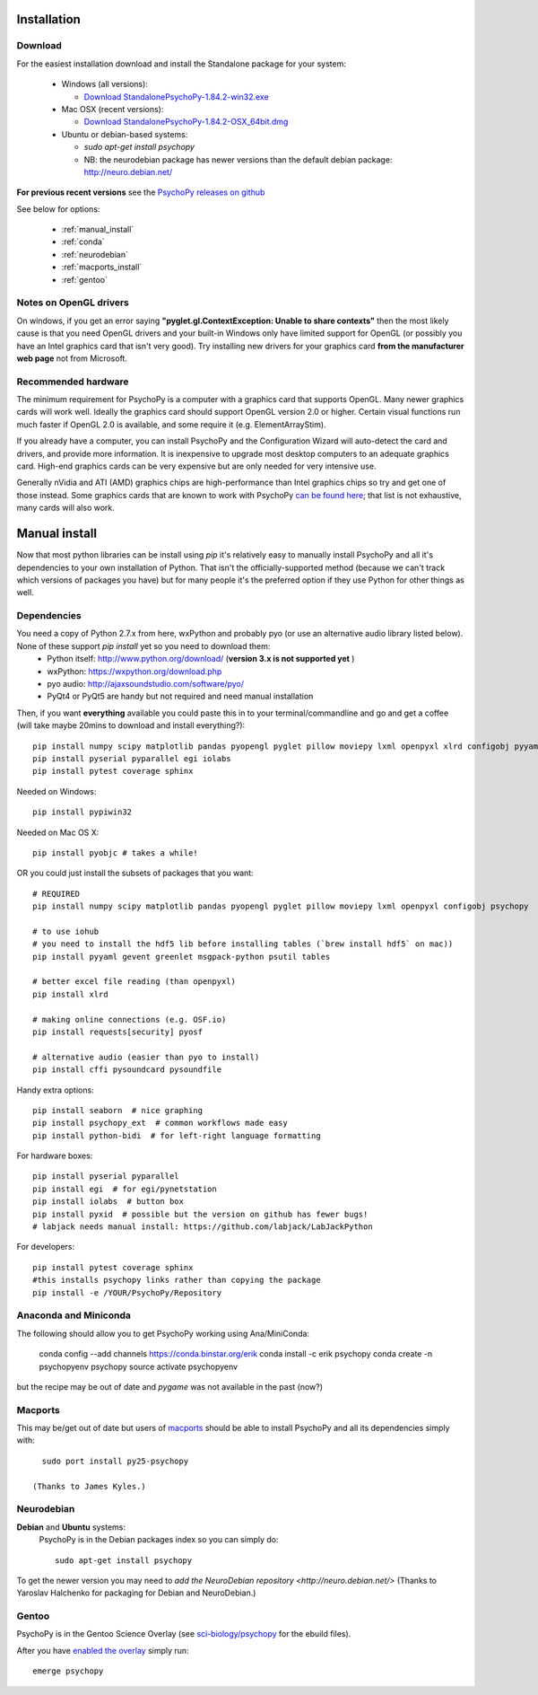 Installation
===============


Download
~~~~~~~~~~~~~~~~~~~~~~

For the easiest installation download and install the Standalone package for your system:


  * Windows (all versions):

    * `Download StandalonePsychoPy-1.84.2-win32.exe <https://github.com/psychopy/psychopy/releases/download/1.84.2/StandalonePsychoPy-1.84.2-win32.exe>`_

  * Mac OSX (recent versions):

    * `Download StandalonePsychoPy-1.84.2-OSX_64bit.dmg <https://github.com/psychopy/psychopy/releases/download/1.84.2/StandalonePsychoPy-1.84.2-OSX_64bit.dmg>`_

  * Ubuntu or debian-based systems:

    * `sudo apt-get install psychopy`
    * NB: the neurodebian package has newer versions than the default debian package: http://neuro.debian.net/

**For previous recent versions** see the `PsychoPy releases on github <https://github.com/psychopy/psychopy/releases>`_

See below for options:

  * :ref:`manual_install`
  * :ref:`conda`
  * :ref:`neurodebian`
  * :ref:`macports_install`
  * :ref:`gentoo`

Notes on OpenGL drivers
~~~~~~~~~~~~~~~~~~~~~~~~

On windows, if you get an error saying **"pyglet.gl.ContextException: Unable to share contexts"** then the most likely cause is that you need OpenGL drivers and your built-in Windows only have limited support for OpenGL (or possibly you have an Intel graphics card that isn't very good). Try installing new drivers for your graphics card **from the manufacturer web page** not from Microsoft.

.. _hardware:

Recommended hardware
~~~~~~~~~~~~~~~~~~~~~~

The minimum requirement for PsychoPy is a computer with a graphics card that supports OpenGL. Many newer graphics cards will work well. Ideally the graphics card should support OpenGL version 2.0 or higher. Certain visual functions run much faster if OpenGL 2.0 is available, and some require it (e.g. ElementArrayStim).

If you already have a computer, you can install PsychoPy and the Configuration Wizard will auto-detect the card and drivers, and provide more information. It is inexpensive to upgrade most desktop computers to an adequate graphics card. High-end graphics cards can be very expensive but are only needed for very intensive use.

Generally nVidia and ATI (AMD) graphics chips are high-performance than Intel graphics chips so try and get one of those instead. Some graphics cards that are known to work with PsychoPy `can be found here <http://upload.psychopy.org/benchmark/report.html>`_; that list is not exhaustive, many cards will also work.


.. _manual_install:

Manual install
===============

Now that most python libraries can be install using `pip` it's relatively easy to manually install PsychoPy and all it's dependencies to your own installation of Python. That isn't the officially-supported method (because we can't track which versions of packages you have) but for many people it's the preferred option if they use Python for other things as well.

.. _dependencies:

Dependencies
~~~~~~~~~~~~~~~~~~~~~~

You need a copy of Python 2.7.x from here, wxPython and probably pyo (or use an alternative audio library listed below). None of these support `pip install` yet so you need to download them:
  * Python itself: http://www.python.org/download/ (**version 3.x is not supported yet** )
  * wxPython: https://wxpython.org/download.php
  * pyo audio: http://ajaxsoundstudio.com/software/pyo/
  * PyQt4 or PyQt5 are handy but not required and need manual installation

Then, if you want **everything** available you could paste this in to your terminal/commandline and go and get a coffee (will take maybe 20mins to download and install everything?)::

  pip install numpy scipy matplotlib pandas pyopengl pyglet pillow moviepy lxml openpyxl xlrd configobj pyyaml gevent greenlet msgpack-python psutil tables requests[security] pyosf cffi pysoundcard pysoundfile seaborn psychopy_ext python-bidi psychopy
  pip install pyserial pyparallel egi iolabs
  pip install pytest coverage sphinx

Needed on Windows::

  pip install pypiwin32

Needed on Mac OS X::

  pip install pyobjc # takes a while!


OR you could just install the subsets of packages that you want::

  # REQUIRED
  pip install numpy scipy matplotlib pandas pyopengl pyglet pillow moviepy lxml openpyxl configobj psychopy

  # to use iohub
  # you need to install the hdf5 lib before installing tables (`brew install hdf5` on mac))
  pip install pyyaml gevent greenlet msgpack-python psutil tables

  # better excel file reading (than openpyxl)
  pip install xlrd

  # making online connections (e.g. OSF.io)
  pip install requests[security] pyosf

  # alternative audio (easier than pyo to install)
  pip install cffi pysoundcard pysoundfile

Handy extra options::

  pip install seaborn  # nice graphing
  pip install psychopy_ext  # common workflows made easy
  pip install python-bidi  # for left-right language formatting

For hardware boxes::

  pip install pyserial pyparallel
  pip install egi  # for egi/pynetstation
  pip install iolabs  # button box
  pip install pyxid  # possible but the version on github has fewer bugs!
  # labjack needs manual install: https://github.com/labjack/LabJackPython

For developers::

  pip install pytest coverage sphinx
  #this installs psychopy links rather than copying the package
  pip install -e /YOUR/PsychoPy/Repository

.. _conda:

Anaconda and Miniconda
~~~~~~~~~~~~~~~~~~~~~~~~

The following should allow you to get PsychoPy working using Ana/MiniConda:

  conda config --add channels https://conda.binstar.org/erik
  conda install -c erik psychopy
  conda create -n psychopyenv psychopy
  source activate psychopyenv

but the recipe may be out of date and `pygame` was not available in the past (now?)

.. _macports_install:

Macports
~~~~~~~~~~~~~~~~~~~~~~

This may be/get out of date but users of `macports <http://www.macports.org/>`_ should be able to install PsychoPy and all its dependencies simply with::

    sudo port install py25-psychopy

  (Thanks to James Kyles.)


.. _neurodebian:

Neurodebian
~~~~~~~~~~~~~~~~~~~~~~

**Debian** and **Ubuntu** systems:
  PsychoPy is in the Debian packages index so you can simply do::

    sudo apt-get install psychopy

To get the newer version you may need to `add the NeuroDebian repository <http://neuro.debian.net/>` (Thanks to Yaroslav Halchenko for packaging for Debian and NeuroDebian.)

.. _gentoo:

Gentoo
~~~~~~~~~~~~~~~~~~~~~~

PsychoPy is in the Gentoo Science Overlay (see `sci-biology/psychopy <https://github.com/gentoo-science/sci/tree/master/sci-biology/psychopy>`_ for the ebuild files).

After you have `enabled the overlay <http://wiki.gentoo.org/wiki/Overlay>`_ simply run::

  emerge psychopy


.. _download : https://github.com/psychopy/psychopy/releases
